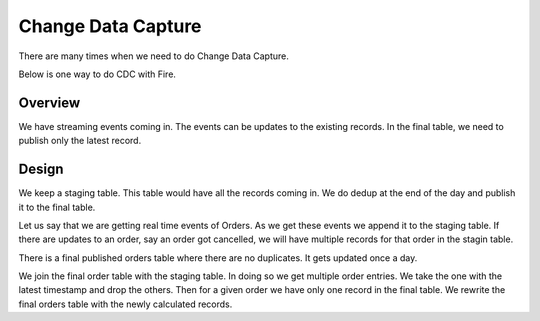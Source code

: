 Change Data Capture
===================

There are many times when we need to do Change Data Capture.

Below is one way to do CDC with Fire.

Overview
--------

We have streaming events coming in. The events can be updates to the existing records. In the final table, we need to publish only the latest record.

Design
------

We keep a staging table. This table would have all the records coming in. We do dedup at the end of the day and publish it to the final table. 

Let us say that we are getting real time events of Orders. As we get these events we append it to the staging table. If there are updates to an order, say an order got cancelled, we will have multiple records for that order in the stagin table.

There is a final published orders table where there are no duplicates. It gets updated once a day.

We join the final order table with the staging table. In doing so we get multiple order entries. We take the one with the latest timestamp and drop the others. Then for a given order we have only one record in the final table. We rewrite the final orders table with the newly calculated records.

